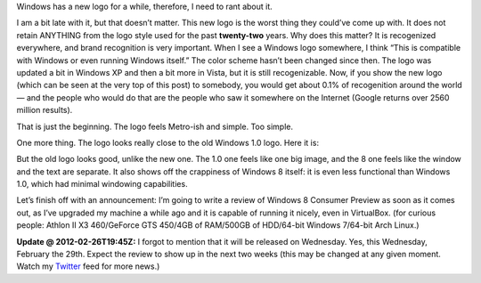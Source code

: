 .. title: New Windows Logo — Yet Another Stupid Idea.
.. slug: 2012-02-25-new-windows-logo-yet-another-stupid-idea
.. date: 2012-02-25 00:00:00
.. tags: rant, Windows, Windows 8
.. description: Microsoft goes apeshit once more, this time with the new Windows 8 logo.

.. raw:: html

    <figure>
    <img src="http://kwcdn.tk/blog-content/logos/win8.png" alt="Windows 8’s New Logo">
    <figcaption>Windows 8’s New Logo, picture by Microsoft (<a href="http://windowsteamblog.com/windows/b/bloggingwindows/archive/2012/02/17/redesigning-the-windows-logo.aspx">Source</a>)</figcaption>
    </figure>


Windows has a new logo for a while, therefore, I need to rant about it.

.. TEASER_END

I am a bit late with it, but that doesn’t matter.  This new logo is the worst thing they could’ve come up with.  It does not retain ANYTHING from the logo style used for the past **twenty-two** years.  Why does this matter?  It is recogenized everywhere, and brand recognition is very important.  When I see a Windows logo somewhere, I think “This is compatible with Windows or even running Windows itself.”  The color scheme hasn’t been changed since then.  The logo was updated a bit in Windows XP and then a bit more in Vista, but it is still recogenizable.  Now, if you show the new logo (which can be seen at the very top of this post) to somebody, you would get about 0.1% of recogenition around the world — and the people who would do that are the people who saw it somewhere on the Internet (Google returns over 2560 million results).

That is just the beginning.  The logo feels Metro-ish and simple.  Too simple.

One more thing.  The logo looks really close to the old Windows 1.0 logo.  Here it is:

.. raw:: html

    <figure class="nofloat">
    <img src="http://kwcdn.tk/blog-content/logos/win1.png" alt="Windows 1.0’s Logo">
    <figcaption>Windows 1.0’s Logo, courtesy Brands of The World (<a href="http://www.brandsoftheworld.com/logo/microsoft-windows-10">Source</a>)</figcaption>
    </figure>

But the old logo looks good, unlike the new one.  The 1.0 one feels like one big image, and the 8 one feels like the window and the text are separate.  It also shows off the crappiness of Windows 8 itself: it is even less functional than Windows 1.0, which had minimal windowing capabilities.

Let’s finish off with an announcement: I’m going to write a review of Windows 8 Consumer Preview as soon as it comes out, as I’ve upgraded my machine a while ago and it is capable of running it nicely, even in VirtualBox.  (for curious people: Athlon II X3 460/GeForce GTS 450/4GB of RAM/500GB of HDD/64-bit Windows 7/64-bit Arch Linux.)

**Update @ 2012-02-26T19:45Z:** I forgot to mention that it will be released on Wednesday.  Yes, this Wednesday, February the 29th.  Expect the review to show up in the next two weeks (this may be changed at any given moment.  Watch my Twitter_ feed for more news.)

.. _Twitter: https://twitter.com/Kwpolska
